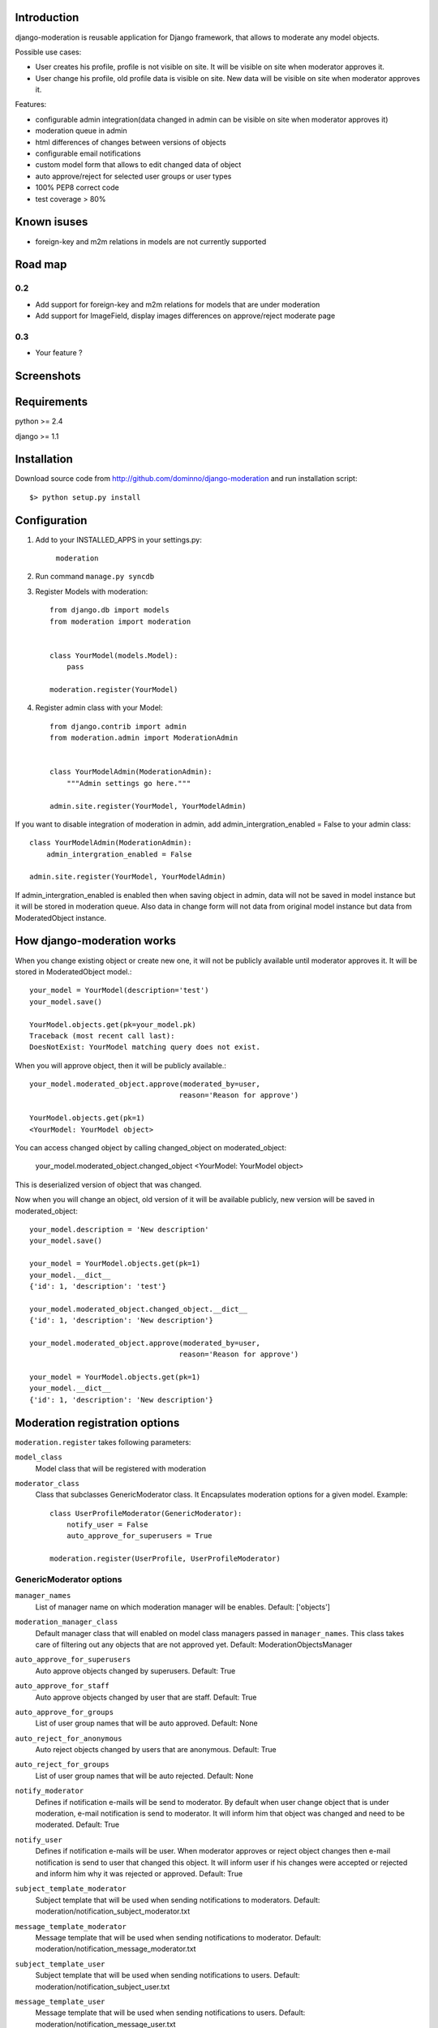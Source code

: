 Introduction
============

django-moderation is reusable application for Django framework, that allows to
moderate any model objects.

Possible use cases:

- User creates his profile, profile is not visible on site.
  It will be visible on site when moderator approves it.
- User change his profile, old profile data is visible on site.
  New data will be visible on site when moderator approves it. 

Features:

- configurable admin integration(data changed in admin can be visible on 
  site when moderator approves it)
- moderation queue in admin
- html differences of changes between versions of objects
- configurable email notifications
- custom model form that allows to edit changed data of object
- auto approve/reject for selected user groups or user types
- 100% PEP8 correct code
- test coverage > 80% 

Known isuses
============

- foreign-key and m2m relations in models are not currently supported

Road map
========

0.2 
---

- Add support for foreign-key and m2m relations for models that are under moderation
- Add support for ImageField, display images differences on approve/reject moderate page

0.3
---
 
- Your feature ?


Screenshots
===========

.. image:: http://dominno.pl/site_media/uploads/moderation.png
.. image:: http://dominno.pl/site_media/uploads/moderation_2.png


Requirements
============

python >= 2.4

django >= 1.1


Installation
============

Download source code from http://github.com/dominno/django-moderation and run installation script::

    $> python setup.py install


Configuration
=============

1. Add to your INSTALLED_APPS in your settings.py:

    ``moderation``
2. Run command ``manage.py syncdb``
3. Register Models with moderation::

    from django.db import models
    from moderation import moderation
    
    
    class YourModel(models.Model):
        pass
        
    moderation.register(YourModel)

4. Register admin class with your Model::
    
    from django.contrib import admin
    from moderation.admin import ModerationAdmin


    class YourModelAdmin(ModerationAdmin):
        """Admin settings go here."""

    admin.site.register(YourModel, YourModelAdmin)
    
If you want to disable integration of moderation in admin,
add admin_intergration_enabled = False to your admin class::

    class YourModelAdmin(ModerationAdmin):
        admin_intergration_enabled = False
    
    admin.site.register(YourModel, YourModelAdmin)
    
If admin_intergration_enabled is enabled then when saving object in admin, data
will not be saved in model instance but it will be stored in moderation queue.
Also data in change form will not data from original model instance but data from
ModeratedObject instance.

How django-moderation works
===========================
    
When you change existing object or create new one, it will not be publicly
available until moderator approves it. It will be stored in ModeratedObject model.::
 
    your_model = YourModel(description='test')
    your_model.save()
    
    YourModel.objects.get(pk=your_model.pk)
    Traceback (most recent call last):
    DoesNotExist: YourModel matching query does not exist.
    
When you will approve object, then it will be publicly available.::

    your_model.moderated_object.approve(moderated_by=user,
                                       reason='Reason for approve')
                                       
    YourModel.objects.get(pk=1)
    <YourModel: YourModel object>
    
You can access changed object by calling changed_object on moderated_object:

    your_model.moderated_object.changed_object
    <YourModel: YourModel object>
    
This is deserialized version of object that was changed.

Now when you will change an object, old version of it will be available publicly,
new version will be saved in moderated_object::

    your_model.description = 'New description'
    your_model.save()

    your_model = YourModel.objects.get(pk=1)
    your_model.__dict__
    {'id': 1, 'description': 'test'}
    
    your_model.moderated_object.changed_object.__dict__
    {'id': 1, 'description': 'New description'}
    
    your_model.moderated_object.approve(moderated_by=user,
                                       reason='Reason for approve')

    your_model = YourModel.objects.get(pk=1)
    your_model.__dict__
    {'id': 1, 'description': 'New description'}
	
	
Moderation registration options
===============================

``moderation.register`` takes following parameters:

``model_class``
    Model class that will be registered with moderation

``moderator_class``
    Class that subclasses GenericModerator class. It Encapsulates moderation
    options for a given model. Example::
    
        class UserProfileModerator(GenericModerator):
            notify_user = False
            auto_approve_for_superusers = True
        
        moderation.register(UserProfile, UserProfileModerator)


GenericModerator options
------------------------


``manager_names``
    List of manager name on which moderation manager will be enables. Default: ['objects']

``moderation_manager_class``
    Default manager class that will enabled on model class managers passed in ``manager_names``. This class takes care of filtering out any objects that are not approved yet. Default: ModerationObjectsManager

``auto_approve_for_superusers``
    Auto approve objects changed by superusers. Default: True

``auto_approve_for_staff``
    Auto approve objects changed by user that are staff. Default: True

``auto_approve_for_groups``
    List of user group names that will be auto approved. Default: None

``auto_reject_for_anonymous``
    Auto reject objects changed by users that are anonymous. Default: True

``auto_reject_for_groups``
    List of user group names that will be auto rejected. Default: None

``notify_moderator``
    Defines if notification e-mails will be send to moderator.
    By default when user change object that is under moderation,
    e-mail notification is send to moderator. It will inform him
    that object was changed and need to be moderated. Default: True
    
``notify_user``
    Defines if notification e-mails will be user.
    When moderator approves or reject object changes then e-mail
    notification is send to user that changed this object. It will
    inform user if his changes were accepted or rejected and inform him
    why it was rejected or approved. Default: True

``subject_template_moderator``
    Subject template that will be used when sending notifications to moderators.
    Default: moderation/notification_subject_moderator.txt

``message_template_moderator``
    Message template that will be used when sending notifications to moderator.
    Default: moderation/notification_message_moderator.txt

``subject_template_user``
    Subject template that will be used when sending notifications to users.
    Default: moderation/notification_subject_user.txt

``message_template_user``
    Message template that will be used when sending notifications to users.
    Default: moderation/notification_message_user.txt


``Notes on auto moderation``
    If you want to use auto moderation in your views, then you need to save user object
    that has changed the object in ModeratedObject instance. Example::


        moderation.register(UserProfile)
        
        new_profile = UserProfile()
        
        new_profile.save()
        new_profile.moderated_object.changed_by = self.user
        new_profile.moderated_object.save()


Default context of notification templates
-----------------------------------------

Default context:

``content_type``
    content type object of moderated object

``moderated_object``
    ModeratedObject instance

``site``
    current Site instance


How to pass extra context to email notification templates
---------------------------------------------------------

Subclass GenericModerator class and overwrite ``inform_moderator`` and ``inform_user``
methods.::

    class UserProfileModerator(GenericModerator):

        def inform_moderator(self,
                         content_object,
                         extra_context=None):
            '''Send notification to moderator'''
            extra_context={'test':'test'}
            super(UserProfileModerator, self).inform_moderator(content_object,
                                                               extra_context)
        
        def inform_user(self, content_object, user, extra_context=None)
            '''Send notification to user when object is approved or rejected'''
            extra_context={'test':'test'}
            super(CustomModerationNotification, self).inform_user(content_object,
                                                                  user,
                                                                  extra_context)

    moderation.register(UserProfile, UserProfileModerator)


Signals
=======

``moderation.signals.pre_moderation`` - signal send before object is approved or rejected

Arguments sent with this signal:

``sender``
    The model class.

``instance``
    Instance of model class that is moderated

``status``
    Moderation status, 0 - rejected, 1 - approved


``moderation.signals.post_moderation`` - signal send after object is approved or rejected

Arguments sent with this signal:

``sender``
    The model class.

``instance``
    Instance of model class that is moderated

``status``
    Moderation status, 0 - rejected, 1 - approved


Forms
=====

When creating ModelForms for models that are under moderation use
BaseModeratedObjectForm class as ModelForm class. Thanks to that form will initialized 
with data from changed_object.::


    from moderation.forms import BaseModeratedObjectForm
    
    
    class ModeratedObjectForm(BaseModeratedObjectForm):

        class Meta:
            model = MyModel


How to run django-moderation tests
==================================

1. Download source from http://github.com/dominno/django-moderation
2. Run: python bootstrap.py
3. Run buildout:

    bin/buildout 

4. Run tests for Django 1.1 and Django 1.2::

    bin/test-1.1
    bin/test-1.2


